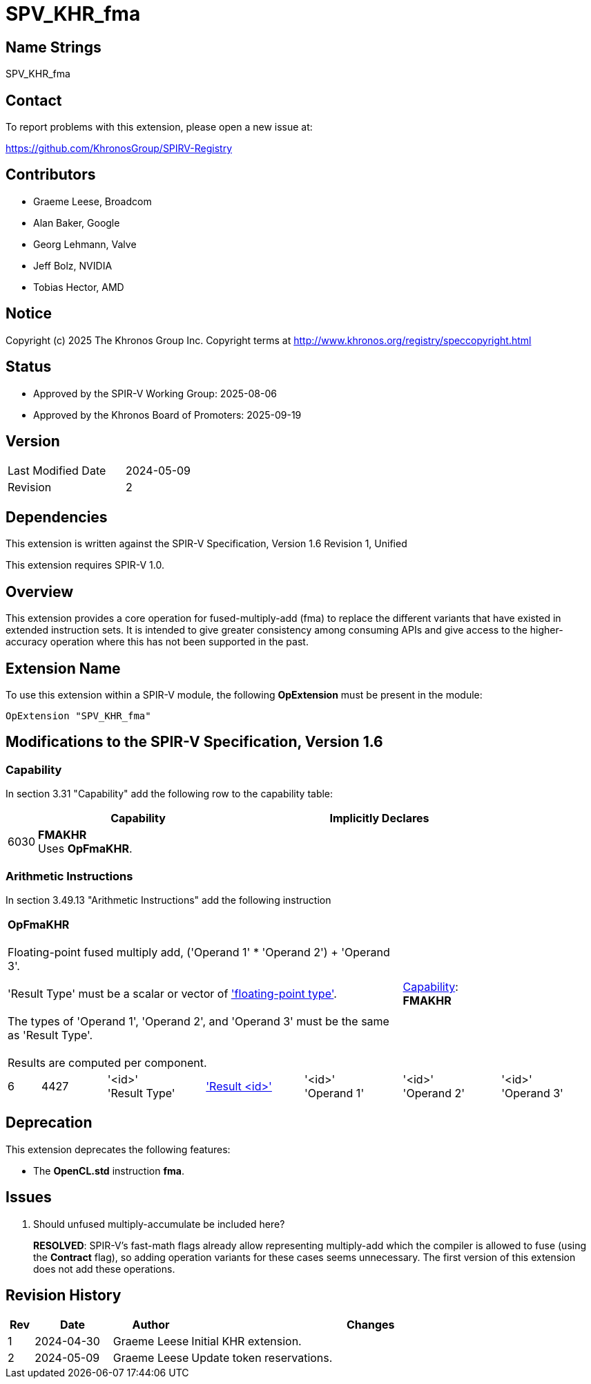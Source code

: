 = SPV_KHR_fma

== Name Strings

SPV_KHR_fma

== Contact

To report problems with this extension, please open a new issue at:

https://github.com/KhronosGroup/SPIRV-Registry

== Contributors

- Graeme Leese, Broadcom
- Alan Baker, Google
- Georg Lehmann, Valve
- Jeff Bolz, NVIDIA
- Tobias Hector, AMD

== Notice

Copyright (c) 2025 The Khronos Group Inc. Copyright terms at
http://www.khronos.org/registry/speccopyright.html

== Status

- Approved by the SPIR-V Working Group: 2025-08-06
- Approved by the Khronos Board of Promoters: 2025-09-19

== Version

[width="40%",cols="25,25"]
|========================================
| Last Modified Date | 2024-05-09
| Revision           | 2
|========================================

== Dependencies

This extension is written against the SPIR-V Specification,
Version 1.6 Revision 1, Unified

This extension requires SPIR-V 1.0.

== Overview

This extension provides a core operation for fused-multiply-add (fma) to
replace the different variants that have existed in extended instruction
sets.
It is intended to give greater consistency among consuming APIs and give
access to the higher-accuracy operation where this has not been supported
in the past.

== Extension Name

To use this extension within a SPIR-V module, the following
*OpExtension* must be present in the module:

----
OpExtension "SPV_KHR_fma"
----

== Modifications to the SPIR-V Specification, Version 1.6

=== Capability

In section 3.31 "Capability" add the following row to the capability table:
[cols="^.^2,16,15",options="header",width = "100%"]
|====
2+^.^| Capability | Implicitly Declares
| 6030 | *FMAKHR* +
Uses *OpFmaKHR*. |
|====

=== Arithmetic Instructions

In section 3.49.13 "Arithmetic Instructions" add the following instruction

[%unbreakable,cols="1,2,5*3",width="100%"]
|=====
5+|[[OpFmaKHR]]*OpFmaKHR* +
 +
Floating-point fused multiply add, ('Operand 1' * 'Operand 2') + 'Operand 3'. +
 +
 'Result Type' must be a scalar or vector of <<Floating,'floating-point type'>>.  +
 +
 The types of 'Operand 1', 'Operand 2', and 'Operand 3' must be the same as 'Result Type'.  +
 +
 Results are computed per component.
2+|<<Capability,Capability>>: +
*FMAKHR*
| 6 | 4427
 | '<id>' +
'Result Type' | <<ResultId,'Result <id>' >> | '<id>' +
'Operand 1' | '<id>' +
'Operand 2' | '<id>' +
'Operand 3'
|=====


== Deprecation

This extension deprecates the following features:

* The *OpenCL.std* instruction *fma*.

== Issues

1. Should unfused multiply-accumulate be included here?
+
--
*RESOLVED*: SPIR-V's fast-math flags already allow representing multiply-add
which the compiler is allowed to fuse (using the *Contract* flag), so adding
operation variants for these cases seems unnecessary. The first version of
this extension does not add these operations.
--

== Revision History

[cols="5,15,15,70"]
[grid="rows"]
[options="header"]
|========================================
|Rev|Date|Author|Changes
|1|2024-04-30|Graeme Leese|Initial KHR extension.
|2|2024-05-09|Graeme Leese|Update token reservations.
|========================================

